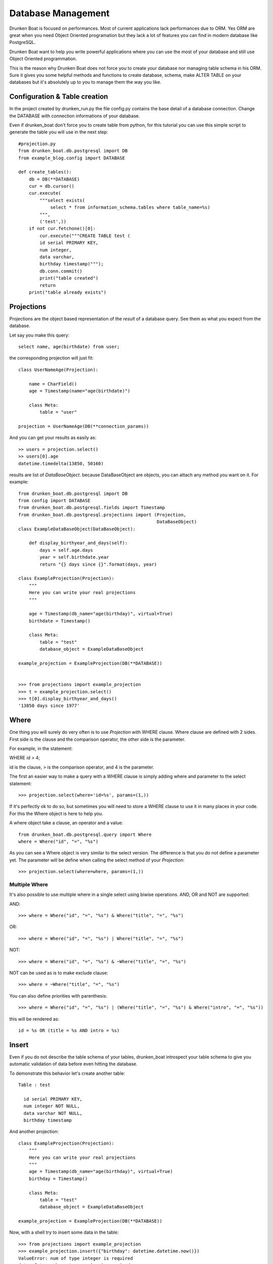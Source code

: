 Database Management
===================

Drunken Boat is focused on performances. Most of current applications
lack performances due to ORM. Yes ORM are great when you need Object
Oriented programation but they lack a lot of features you can find in
modern database like PostgreSQL.

Drunken Boat want to help you write powerful applications where you
can use the most of your database and still use Object Oriented programmation.

This is the reason why Drunken Boat does not force you to create your
database nor managing table schema in his ORM. Sure it gives you some
helpful methods and functions to create database, schema, make ALTER
TABLE on your databases but it's absolutely up to you to manage them
the way you like.

Configuration & Table creation
------------------------------

In the project created by drunken_run.py the file config.py contains
the base detail of a database connection. Change the DATABASE with
connection informations of your database.

Even if drunken_boat don't force you to create table from python, for
this tutorial you can use this simple script to generate the table you
will use in the next step::

  #projection.py
  from drunken_boat.db.postgresql import DB
  from example_blog.config import DATABASE

  def create_tables():
      db = DB(**DATABASE)
      cur = db.cursor()
      cur.execute(
          """select exists(
              select * from information_schema.tables where table_name=%s)
          """,
          ('test',))
      if not cur.fetchone()[0]:
          cur.execute("""CREATE TABLE test (
          id serial PRIMARY KEY,
          num integer,
          data varchar,
          birthday timestamp)""");
          db.conn.commit()
          print("table created")
          return
      print("table already exists")


Projections
-----------

Projections are the object based representation of the `result` of a
database query. See them as what you expect from the database.

Let say you make this query::

  select name, age(birthdate) from user;

the corresponding projection will just fit::

  class UserNameAge(Projection):

      name = CharField()
      age = Timestamp(name="age(birthdate)")

      class Meta:
          table = "user"

  projection = UserNameAge(DB(**connection_params))



And you can get your results as easily as::

  >> users = projection.select()
  >> users[0].age
  datetime.timedelta(13850, 50160)

results are list of `DataBaseObject`. because DataBaseObject are
objects, you can attach any method you want on it. For example::

  from drunken_boat.db.postgresql import DB
  from config import DATABASE
  from drunken_boat.db.postgresql.fields import Timestamp
  from drunken_boat.db.postgresql.projections import (Projection,
                                                      DataBaseObject)
  class ExampleDataBaseObject(DataBaseObject):

      def display_birthyear_and_days(self):
          days = self.age.days
          year = self.birthdate.year
          return "{} days since {}".format(days, year)

  class ExampleProjection(Projection):
      """
      Here you can write your real projections
      """

      age = Timestamp(db_name="age(birthday)", virtual=True)
      birthdate = Timestamp()

      class Meta:
          table = "test"
          database_object = ExampleDataBaseObject

  example_projection = ExampleProjection(DB(**DATABASE))


  >>> from projections import example_projection
  >>> t = example_projection.select()
  >>> t[0].display_birthyear_and_days()
  '13850 days since 1977'


Where
-----

One thing you will surely do very often is to use `Projection` with
WHERE clause. Where clause are defined with 2 sides. First side is the
clause and the comparison operator, the other side is the parameter.

For example, in the statement:

WHERE id > 4;

id is the clause, > is the comparison operator, and 4 is the parameter.

The first an easier way to make a query with a WHERE clause is simply
adding where and parameter to the select statement::

  >>> projection.select(where='id=%s', params=(1,))

If it's perfectly ok to do so, but sometimes you will need to store a
WHERE clause to use it in many places in your code. For this the Where
object is here to help you.

A where object take a clause, an operator and a value::

  from drunken_boat.db.postgresql.query import Where
  where = Where("id", "=", "%s")

As you can see a Where object is very similar to the select
version. The difference is that you do not define a parameter yet. The
parameter will be define when calling the select method of your
`Projection`::

  >>> projection.select(where=where, params=(1,))


Multiple Where
______________

It's also possible to use multiple where in a single select using
biwise operations. AND, OR and NOT are supported:

AND::

  >>> where = Where("id", "=", "%s") & Where("title", "=", "%s")

OR::

  >>> where = Where("id", "=", "%s") | Where("title", "=", "%s")

NOT::

  >>> where = Where("id", "=", "%s") & ~Where("title", "=", "%s")

NOT can be used as is to make exclude clause::

  >>> where = ~Where("title", "=", "%s")

You can also define priorities with parenthesis::

  >>> where = Where("id", "=", "%s") | (Where("title", "=", "%s") & Where("intro", "=", "%s"))

this will be rendered as::

  id = %s OR (title = %s AND intro = %s)

Insert
------

Even if you do not describe the table schema of your tables,
drunken_boat introspect your table schema to give you automatic
validation of data before even hitting the database.

To demonstrate this behavior let's create another table::

  Table : test

    id serial PRIMARY KEY,
    num integer NOT NULL,
    data varchar NOT NULL,
    birthday timestamp

And another projection::

    class ExampleProjection(Projection):
        """
        Here you can write your real projections
        """
        age = Timestamp(db_name="age(birthday)", virtual=True)
        birthday = Timestamp()

        class Meta:
            table = "test"
            database_object = ExampleDataBaseObject

    example_projection = ExampleProjection(DB(**DATABASE))

Now, with a shell try to insert some data in the table::

  >>> from projections import example_projection
  >>> example_projection.insert({"birthday": datetime.datetime.now()})
  ValueError: num of type integer is required
  data of type character varying is required

Now that you know wich data you must use to insert data you can type::

  >>> example_projection.insert({"num": 10,
  ...                            "data": "some data"})

You can check that your record is saved in the database::

  >>> example_projection.select()
  ... [<projections.DataBaseObject at 0x7f2ac0447c10>]

.. _returning:

Returning
---------

You can feel a bit disturbing to do not have a hint on what's the
result of your insert. If you want to get results, you can use
`returning` parameter to get a result from the database::

  >>> example_projection.insert({"num": 10,
  ...                            "data": "some data"},
  ...                           returning="id, num, data")
  (6, 10, 'some data')

Last but not least, you can even ask drunken_boat to return the object
corresponding to the projection you actually use::

  >>> import datetime
  >>> obj = example_projection.insert(
  ...                       {"data": "hello",
  ...                        "num": "6",
  ...                        "birthday": datetime.datetime.now()},
  ...                       returning="self")
  >>> obj.age
  datetime.timedelta(-1, 33857, 32595)
  >>> obj.birthday
  datetime.datetime(2015, 5, 1, 14, 35, 42, 967405)


Update
------

Updating is similar o insert but the main difference is that when you
commonly insert a single row, when you update a table, you can update
a lot of rows in a single query on the database.

To reflect this, the syntax of update is where clause, updated column
and parameters for the where. For example, if you want to change all
the example_projection object where data is "hello" to goodbye, you
will write::

  >>> example_projection.update("data=%s", {"data": "goodbye"}, ("hello",))

obviously you can use a Where object to make things more readable:

  >>> example_projection.update(Where("data", "=" "%s"),
  ...    {"data": "goodbye"}, ("hello",))

Last bt not least, like with insert you can ask the database for
returning::

  >>> example_projection.update(Where("data", "=" "%s"),
  ...    {"data": "goodbye"}, ("hello",), returning="id, num, data")

or

  >>> example_projection.update(Where("data", "=" "%s"),
  ...    {"data": "goodbye"}, ("hello",), returning="self")


Delete
------

With delete, you do not need to specify what will be changed. So the
api of delete is like update but without changing columns::

  >>> example_projection.delete(Where("data", "=" "%s"),("hello",))

Like for `update` and `insert` you can use `returning` on delete::

  >>> example_projection.delete(Where("data", "=" "%s"),("hello",),
  ...    returning="self")
